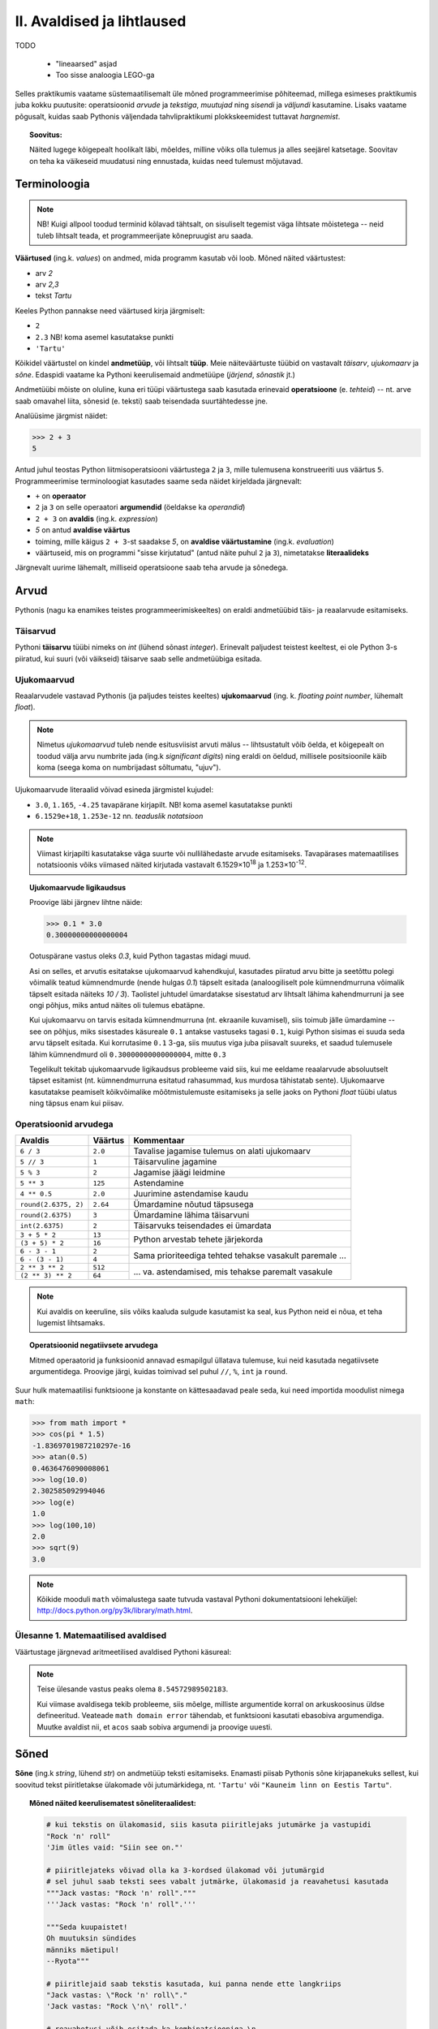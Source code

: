 II. Avaldised ja lihtlaused
================================

TODO
    
    * "lineaarsed" asjad
    * Too sisse analoogia LEGO-ga

Selles praktikumis vaatame süstemaatilisemalt üle mõned programmeerimise põhiteemad, millega esimeses praktikumis juba kokku puutusite: operatsioonid *arvude* ja *tekstiga*, *muutujad* ning *sisendi* ja *väljundi* kasutamine. Lisaks vaatame põgusalt, kuidas saab Pythonis väljendada tahvlipraktikumi plokkskeemidest tuttavat *hargnemist*.

.. topic:: Soovitus:

    Näited lugege kõigepealt hoolikalt läbi, mõeldes, milline võiks olla tulemus ja alles seejärel katsetage. Soovitav on teha ka väikeseid muudatusi ning ennustada, kuidas need tulemust mõjutavad. 

Terminoloogia
-------------
.. note::

    NB! Kuigi allpool toodud terminid kõlavad tähtsalt, on sisuliselt tegemist väga lihtsate mõistetega -- neid tuleb lihtsalt teada, et programmeerijate kõnepruugist aru saada.

.. index::
    single: väärtus
    
**Väärtused** (ing.k. `values`) on andmed, mida programm kasutab või loob. Mõned näited väärtustest:

* arv *2*
* arv *2,3*
* tekst *Tartu*

Keeles Python pannakse need väärtused kirja järgmiselt:

* ``2``
* ``2.3`` NB! koma asemel kasutatakse punkti
* ``'Tartu'``

.. index::
    single: andmetüüp; tüüp
    single: tüüp
    
Kõikidel väärtustel on kindel **andmetüüp**, või lihtsalt **tüüp**. Meie näiteväärtuste tüübid on vastavalt *täisarv*, *ujukomaarv* ja *sõne*. Edaspidi vaatame ka Pythoni keerulisemaid andmetüüpe (*järjend*, *sõnastik* jt.)

.. index::
    single: tehe; operatsioon
    single: operatsioon
    
Andmetüübi mõiste on oluline, kuna eri tüüpi väärtustega saab kasutada erinevaid **operatsioone** (e. *tehteid*) -- nt. arve saab omavahel liita, sõnesid (e. teksti) saab teisendada suurtähtedesse jne.

Analüüsime järgmist näidet:

.. sourcecode:: py3

    >>> 2 + 3
    5

Antud juhul teostas Python liitmisoperatsiooni väärtustega ``2`` ja ``3``, mille tulemusena konstrueeriti uus väärtus ``5``. Programmeerimise terminoloogiat kasutades saame seda näidet kirjeldada järgnevalt:

.. index::
    single: operaator
    single: argumendid; operaatori argumendid
    single: operaator; operaatori argumendid
    single: avaldis; avaldise väärtustamine
    single: avaldis
    single: literaalid
    
    
*  ``+`` on **operaator**
* ``2`` ja ``3`` on selle operaatori **argumendid** (öeldakse ka `operandid`)
* ``2 + 3`` on **avaldis** (ing.k. `expression`)
* `5` on antud **avaldise väärtus**
* toiming, mille käigus ``2 + 3``-st saadakse `5`, on **avaldise väärtustamine** (ing.k. *evaluation*)
* väärtuseid, mis on programmi "sisse kirjutatud" (antud näite puhul ``2`` ja ``3``), nimetatakse **literaalideks**

Järgnevalt uurime lähemalt, milliseid operatsioone saab teha arvude ja sõnedega. 

Arvud
-----
Pythonis (nagu ka enamikes teistes programmeerimiskeeltes) on eraldi andmetüübid täis- ja reaalarvude esitamiseks.

.. index::
    single: täisarvud

Täisarvud
~~~~~~~~~
Pythoni **täisarvu** tüübi nimeks on `int` (lühend sõnast *integer*). Erinevalt paljudest teistest keeltest, ei ole Python 3-s piiratud, kui suuri (või väikseid) täisarve saab selle andmetüübiga esitada.

.. index::
    single: ujukomaarvud
    
Ujukomaarvud
~~~~~~~~~~~~
Reaalarvudele vastavad Pythonis (ja paljudes teistes keeltes) **ujukomaarvud** (ing. k. `floating point number`, lühemalt `float`). 

.. note::
    Nimetus `ujukomaarvud` tuleb nende esitusviisist arvuti mälus -- lihtsustatult võib öelda, et kõigepealt on toodud välja arvu numbrite jada (ing.k `significant digits`) ning eraldi on öeldud, millisele positsioonile käib koma (seega koma on numbrijadast sõltumatu, "ujuv").

Ujukomaarvude literaalid võivad esineda järgmistel kujudel:

* ``3.0``, ``1.165``, ``-4.25`` tavapärane kirjapilt. NB! koma asemel kasutatakse punkti
* ``6.1529e+18``, ``1.253e-12`` nn. `teaduslik notatsioon`

.. note::

    Viimast kirjapilti kasutatakse väga suurte või nullilähedaste arvude esitamiseks. Tavapärases matemaatilises notatsioonis võiks viimased näited kirjutada vastavalt 6.1529×10\ :sup:`18` ja 1.253×10\ :sup:`-12`.
    
.. topic:: Ujukomaarvude ligikaudsus

    Proovige läbi järgnev lihtne näide:

    .. sourcecode:: py3
        
        >>> 0.1 * 3.0
        0.30000000000000004

    Ootuspärane vastus oleks `0.3`, kuid Python tagastas midagi muud.

    Asi on selles, et arvutis esitatakse ujukomaarvud kahendkujul, kasutades piiratud arvu bitte ja seetõttu polegi võimalik teatud kümnendmurde (nende hulgas `0.1`) täpselt esitada (analoogiliselt pole kümnendmurruna võimalik täpselt esitada näiteks `10 / 3`). Taolistel juhtudel ümardatakse sisestatud arv lihtsalt lähima kahendmurruni ja see ongi põhjus, miks antud näites oli tulemus ebatäpne. 

    Kui ujukomaarvu on tarvis esitada kümnendmurruna (nt. ekraanile kuvamisel), siis toimub jälle ümardamine -- see on põhjus, miks sisestades käsureale ``0.1`` antakse vastuseks tagasi ``0.1``, kuigi Python sisimas ei suuda seda arvu täpselt esitada. Kui korrutasime ``0.1`` 3-ga, siis muutus viga juba piisavalt suureks, et saadud tulemusele lähim kümnendmurd oli ``0.30000000000000004``, mitte ``0.3``

    Tegelikult tekitab ujukomaarvude ligikaudsus probleeme vaid siis, kui me eeldame reaalarvude absoluutselt täpset esitamist (nt. kümnendmurruna esitatud rahasummad, kus murdosa tähistatab sente). Ujukomaarve kasutatakse peamiselt kõikvõimalike mõõtmistulemuste esitamiseks ja selle jaoks on Pythoni `float` tüübi ulatus ning täpsus enam kui piisav.

    
Operatsioonid arvudega
~~~~~~~~~~~~~~~~~~~~~~
+--------------------+----------+---------------------------------------------------------+
| Avaldis            | Väärtus  | Kommentaar                                              |
+====================+==========+=========================================================+
| ``6 / 3``          | ``2.0``  | Tavalise jagamise tulemus on alati ujukomaarv           |
+--------------------+----------+---------------------------------------------------------+
| ``5 // 3``         | ``1``    | Täisarvuline jagamine                                   |
+--------------------+----------+---------------------------------------------------------+
| ``5 % 3``          | ``2``    | Jagamise jäägi leidmine                                 |
+--------------------+----------+---------------------------------------------------------+
| ``5 ** 3``         | ``125``  | Astendamine                                             |
+--------------------+----------+---------------------------------------------------------+
| ``4 ** 0.5``       | ``2.0``  | Juurimine astendamise kaudu                             |
+--------------------+----------+---------------------------------------------------------+
|``round(2.6375, 2)``| ``2.64`` | Ümardamine nõutud täpsusega                             |
+--------------------+----------+---------------------------------------------------------+
|``round(2.6375)``   | ``3``    | Ümardamine lähima täisarvuni                            |
+--------------------+----------+---------------------------------------------------------+
|``int(2.6375)``     | ``2``    | Täisarvuks teisendades ei ümardata                      |
+--------------------+----------+---------------------------------------------------------+
| ``3 + 5 * 2``      | ``13``   |                                                         |
+--------------------+----------+ Python arvestab tehete järjekorda                       |
| ``(3 + 5) * 2``    | ``16``   |                                                         |
+--------------------+----------+---------------------------------------------------------+
| ``6 - 3 - 1``      | ``2``    |                                                         |
+--------------------+----------+ Sama prioriteediga tehted tehakse vasakult paremale ... |
| ``6 - (3 - 1)``    | ``4``    |                                                         |
+--------------------+----------+---------------------------------------------------------+
| ``2 ** 3 ** 2``    | ``512``  |                                                         |
+--------------------+----------+ ... va. astendamised, mis tehakse paremalt vasakule     |
| ``(2 ** 3) ** 2``  | ``64``   |                                                         |
+--------------------+----------+---------------------------------------------------------+

.. note::
      Kui avaldis on keeruline, siis võiks kaaluda sulgude kasutamist ka seal, kus Python neid ei nõua, et teha lugemist lihtsamaks.

.. topic:: Operatsioonid negatiivsete arvudega

    Mitmed operaatorid ja funksioonid annavad esmapilgul üllatava tulemuse, kui neid kasutada negatiivsete argumentidega. Proovige järgi, kuidas toimivad sel puhul ``//``, ``%``, ``int`` ja ``round``.

Suur hulk matemaatilisi funktsioone ja konstante on kättesaadavad peale seda, kui need importida moodulist nimega ``math``:

.. sourcecode:: py3

    >>> from math import *
    >>> cos(pi * 1.5)
    -1.8369701987210297e-16
    >>> atan(0.5)   
    0.4636476090008061
    >>> log(10.0)
    2.302585092994046
    >>> log(e)      
    1.0
    >>> log(100,10)
    2.0
    >>> sqrt(9)     
    3.0
    
.. note::
    Kõikide mooduli ``math`` võimalustega saate tutvuda vastaval Pythoni dokumentatsiooni leheküljel: http://docs.python.org/py3k/library/math.html.

Ülesanne 1. Matemaatilised avaldised
~~~~~~~~~~~~~~~~~~~~~~~~~~~~~~~~~~~~
Väärtustage järgnevad aritmeetilised avaldised Pythoni käsureal:

.. centered::
    :math:`(2^{89} + 5^{70})^2`
    
.. centered::
    :math:`6 + \sqrt[4]{6 \times 5 + 12}`

.. centered::
    :math:`\ln(e^{27} + 2^{30}) + \sin(\arccos(\frac{3\pi}{4}))`

.. note::
    Teise ülesande vastus peaks olema ``8.54572989502183``.

    Kui viimase avaldisega tekib probleeme, siis mõelge, milliste argumentide korral on arkuskoosinus üldse defineeritud. Veateade ``math domain error`` tähendab, et funktsiooni kasutati ebasobiva argumendiga. Muutke avaldist nii, et ``acos`` saab sobiva argumendi ja proovige uuesti.
      
.. index::
    single: sõne
    single: string; sõne
    
Sõned
--------
**Sõne** (ing.k `string`, lühend `str`) on andmetüüp teksti esitamiseks. Enamasti piisab Pythonis sõne kirjapanekuks sellest, kui soovitud tekst piiritletakse ülakomade või jutumärkidega, nt. ``'Tartu'`` või ``"Kauneim linn on Eestis Tartu"``.

.. topic:: Mõned näited keerulisematest sõneliteraalidest:

    .. sourcecode:: py3

        # kui tekstis on ülakomasid, siis kasuta piiritlejaks jutumärke ja vastupidi
        "Rock 'n' roll"  
        'Jim ütles vaid: "Siin see on."'
        
        # piiritlejateks võivad olla ka 3-kordsed ülakomad või jutumärgid
        # sel juhul saab teksti sees vabalt jutmärke, ülakomasid ja reavahetusi kasutada
        """Jack vastas: "Rock 'n' roll"."""
        '''Jack vastas: "Rock 'n' roll".'''
        
        """Seda kuupaistet!
        Oh muutuksin sündides
        männiks mäetipul!
        --Ryota"""

        # piiritlejaid saab tekstis kasutada, kui panna nende ette langkriips
        "Jack vastas: \"Rock 'n' roll\"."
        'Jack vastas: "Rock \'n\' roll".'
        
        # reavahetusi võib esitada ka kombinatsiooniga \n
        "Seda kuupaistet!\nOh muutuksin sündides\nmänniks mäetipul!\n--Ryota"
        
        # kui soovid esitada langkriipse endid, siis tuleb need kirjutada topelt
        "C:\\kaustanimi\\failinimi.txt"
        

    On oluline mõista, et piiritlejad ning langkriipsud on vaid selleks, et Python suudaks teksti õigesti sisse lugeda -- peale sisselugemist muutub ``'Rock\'n\'roll'`` tekstiks `Rock'n'roll`.

    Neid näiteid Pythoni käsureale sisestades saate piiritlejad ja mõnel juhul langkriipsud ka väljundis. See on tingitud sellest, et Pythoni käsurida näitab avaldise väärtust alati Pythoni süntaksile vastavalt. Kui kasutada ``print`` käsku (nt. ``print('Rock \'n\' roll')``), siis on näha, et Python sai tekstist siiski õigesti aru.

NB! Kui unustate sõneliteraali kirjutades piiritlejaid kasutada, siis peab Python vastavat tekstijuppi muutuja nimeks (või kui tekstis oli tühik, siis ei oska ta sellest midagi arvata). Proovige järgi, millised veateated neil juhtudel antakse -- siis on edaspidi taolisi näpuvigu kergem tuvastada.

Operatsioonid sõnedega
~~~~~~~~~~~~~~~~~~~~~~
+-------------------------------------+--------------+---------------------------------------------------------------------+
| Avaldis                             | Väärtus      | Kommentaar                                                          |
+=====================================+==============+=====================================================================+
| ``'Lao' + ' ' + 'Tzu'``             |``'Lao Tzu'`` | ``+`` loob kahe sõne põhjal uue sõne                                |
+-------------------------------------+--------------+---------------------------------------------------------------------+
| ``'nr.' + 1``                       | Viga!!!      | Sõnet ja arvu ei saa niisama ühendada                               |
+-------------------------------------+--------------+---------------------------------------------------------------------+
| ``'nr.' + str(1)``                  | ``'nr.1'``   | ``str`` annab arvule vastava sõne                                   |
+-------------------------------------+--------------+---------------------------------------------------------------------+
| ``'5' + '3'``                       | ``'53'``     | Sõnena esitatud arve ei käsitleta arvudena                          |
+-------------------------------------+--------------+---------------------------------------------------------------------+
| ``int('5')``                        | ``5``        | Annab sõnele vastava täisarvu                                       |
+-------------------------------------+--------------+---------------------------------------------------------------------+
| ``float('5.3')``                    | ``5.3``      | Annab sõnele vastava ujukomaarvu                                    |
+-------------------------------------+--------------+---------------------------------------------------------------------+
| ``'xo' * 3``                        | ``'xoxoxo'`` | Sõne dubleerimine                                                   |
+-------------------------------------+--------------+---------------------------------------------------------------------+
| ``len('tere')``                     | ``4``        | Sõne pikkuse (`length`) küsimine                                    |
+-------------------------------------+--------------+---------------------------------------------------------------------+
| ``'tere'.upper()``                  | ``'TERE'``   | Mõnede käskude korral kirjutatakse sõne käsu ette.                  |
+-------------------------------------+--------------+ Taolisi käske nimetatakse *meetoditeks*                             |
| ``'jäääär'.count('ä')``             | ``4``        |                                                                     |
+-------------------------------------+--------------+---------------------------------------------------------------------+
| ``' tere '.strip()``                | ``'tere'``   | Annab sõne ilma alguses ja lõpus olevate tühikute ja reavahetusteta |
+-------------------------------------+--------------+---------------------------------------------------------------------+
| ``'tere'.replace('e','ö').upper()`` | ``'TÖRÖ'``   | Käske saab kombineerida                                             |
+-------------------------------------+--------------+---------------------------------------------------------------------+


.. note::
    Kõikide sõnemeetoditega saab tutvuda aadressil http://docs.python.org/py3k/library/stdtypes.html#string-methods

.. index::
    single: muutujad
    
.. _muutujad:    

Muutujad
--------
Kõik levinud programmeerimiskeeled võimaldavad kindlatele väärtustele või arvutuste tulemustele anda nime. Teisiti väljendudes: väärtusi saab salvestada **muutujatesse**. Järgnev käsurea näide demonstreerib muutuja (nimega `x`) defineerimist ja kasutamist:

.. sourcecode:: py3
    
    >>> x = 2 + 3
    >>> x
    5
    >>> 2 * x
    10
    >>> x * x
    25

Esimesel real teeb Python kaks erinevat toimingut: kõigepealt väärtustab avaldise ``2 + 3`` ning seejärel salvestab saadud tulemuse muutujasse ``x``. Programmeerijate kõnepruugis: muutujale ``x`` **omistatakse** avaldise väärtus. Peale seda on võimalik muutuja väärtust kasutada vastava väärtuse asemel. 

Programmi loetavuse huvides peaks muutuja nimi kirjeldama vastava väärtuse tähendust antud kontekstis (nt. ``brutopalk`` või ``isikukood``). Kui on tarvis kasutada mitmest sõnast koosnevat muutuja nime, siis tuleks kasutada tühikute asemel allkriipse, nt. ``laste_arv``.

.. topic :: Etteruttavalt:

    Pythonis saab vajadusel muutuja väärtust ka uue väärtusega üle kirjutada -- selleks tuleb lihtsalt teha uus omistamine samale muutujale. Muutuja ülekirjutamist meil praegu siiski veel tarvis ei lähe.



.. _milleks-muutujad:
    
Milleks muutujad?
~~~~~~~~~~~~~~~~~
Vaatame ühte näiteprogrammi, mis väljastab 60.25cm raadiusega ringi diameetri, ümbermõõdu ja pindala. Esimese versiooni kirjutame ilma muutujaid kasutamata:

.. sourcecode:: py3

    from math import *
    
    print('Ringi diameeter on ' + str(2 * 60.25) + ' cm')
    print('Ümbermõõt on ' + str(pi * 2 * 60.25) + ' cm')
    print('Pindala on ' + str(pi * (60.25 ** 2)) + ' cm2')
    
.. topic:: Meeldetuletus: 
    
    Käsku ``str`` kasutame selleks, et arvutuse tulemust teisendada sõneks.

See programm arvutab, mida me soovisime, kuid kui me hiljem tahame selle programmiga arvutada mõne teise raadiusega ringi infot, siis peaksime tegema vastava muudatuse kolmes kohas. Sellise kompaktse programmi puhul ei ole see küll probleemiks, kuid reaalsetes programmides on taolisel juhul suur oht, et mõnes kohas ununeb muudatus tegemata. 

Kirjutame nüüd sama programmi ümber kasutades raadiuse hoidmiseks muutujat:

.. sourcecode:: py3

    from math import *
    
    raadius = 60.25
    print('Ringi diameeter on ' + str(2 * raadius) + ' cm')
    print('Ümbermõõt on ' + str(pi * 2 * raadius) + ' cm')
    print('Pindala on ' + str(pi * (raadius ** 2)) + ' cm2')

Siin on konkreetset raadiust mainitud vaid ühes kohas -- muutuja ``raadius`` defineerimisel. Edaspidi on valemites kasutatud muutuja nime. Programmi jooksutamisel asendab Python muutuja nimed muutuja väärtusega ja seetõttu annab see versioon sama tulemuse, mis eelminegi. Samas, kui meil on vaja programmi edaspidi kohandada mõne muu ringi jaoks, siis on vaja muudatus teha vaid ühes kohas. Seega, muutuja kasutamine aitas meil teha programmis olevad arvutused *üldisemaks*, konkreetsest väärtusest sõltumatuks.

.. topic :: Analoogia:

    Mõelge Eesti Vabariigi põhiseadusele -- kui seal räägitakse presidendi rollist, siis ei nimetata ühegi konkreetse presidendi nime vaid kasutatakse väljendit *Vabariigi President*. Seevastu seaduse rakendamisel tõlgendatakse seda väljendit vastavalt sellele, kes on antud hetkel presidendiks. Selline lähenemine teeb seaduse teksti üldisemaks, konkreetsetest isikutest sõltumatuks.

.. _operatsioonid-muutujatega:
    
Operatsioonid muutujatega
~~~~~~~~~~~~~~~~~~~~~~~~~~
Kõiki arvu- ja sõneoperatsioone, mida demonstreerisime eelnevalt kasutades literaale, saab kasutada ka vastavalt arv- ja sõnemuutujatega:

.. sourcecode:: py3

    >>> tervitus = 'Tere'
    >>> len(tervitus)
    4
    >>> tervitus.upper()
    'TERE'
    >>> n = 3
    >>> n * n
    9
    >>> n * tervitus
    'TereTereTere'

.. topic:: Tähtis!!!

    Kui arvu- või sõneoperatsioonides (e. tehetes) kasutada muutujaid (nt. ``n + 1`` või ``tekst.upper()``), siis võib avaldise kujust jääda mulje, et operatsiooni käigus muudetakse muutuja väärtust. Tegelikult genereeritakse tehte tulemusena hoopis *uus väärtus* ja kasutatud muutujaga midagi ei juhtu.
    
    Selles veendumiseks uurige järgmisi käsurea näiteid, kus kõigepealt omistatakse muutujale mingi väärtus, seejärel kasutatakse muutujat mingis tehtes (mis konstrueerib uue väärtuse), ning lõpuks demonstreeritakse, et see ei mõjutanud muutuja väärtust:
    
    .. sourcecode:: py3
    
        >>> n = 3
        >>> n + 2
        5
        >>> n
        3
        
    .. sourcecode:: py3
    
        >>> tervitus = '  tere  '
        >>> tervitus.strip()
        'tere'
        >>> tervitus
        '  tere  '
        
    .. sourcecode:: py3
    
        >>> tekst = '3'
        >>> int(tekst)
        3
        >>> tekst
        '3'


Sisend ja väljund
-----------------
Pythoni käsureal toimub avaldiste sisestamine ning tulemuste väljastamine ilma, et sellele peaks eriti mõtlema. Kui soovime aga programmi käivitada skriptina, siis tuleb sisendi ja väljundiga eraldi tegeleda. 

.. index::
    single: väljund
    single: print
    
Käsk ``print``
~~~~~~~~~~~~~~
Skriptina esitatud programmis saab väärtusi kuvada ekraanile käsuga **print**. Salvesta järgnev näide faili ning käivita. (Vajadusel vaadake sellekohast juhendit eelmise praktikumi materjalist.)

.. sourcecode:: py3

    print(32 * 57)

Sulgudes olevat avaldist ``32 * 57`` nimetatakse siinkohal käsu ``print`` **argumendiks**. Kui kõik läheb ilusti, siis programm kuvab ekraanile ``1824`` ja lõpetab töö.

.. note:: 
    
    Kui skripti kirjutada lihtsalt ``32 * 57``, siis midagi ekraanile ei ilmu. Sel juhul Python küll arvutab antud avaldise väärtuse, aga saadud tulemusega midagi ette ei võta.

.. topic:: Lisainfo

    Vaikimisi lisab ``print`` väljundi lõppu alati ka reavahetuse. Kui te seda ei soovi, siis tuleks seda näidata lisaargumendiga ``end``:

    .. sourcecode:: py3

        print('Vastus on: ', end='')    
        print(32 * 57)                  
        

    ``end`` on "peidetud" argument, mis määrab, mida kuvatakse väljundi lõppu. Vaikimisi on selle argumendi väärtuseks reavahetus (``'\n'``), aga meie seadsime selle väärtuseks *tühja sõne*, seetõttu kuvatakse antud näite väljund ühel real (mis lõpeb siiski reavahetusega, sest teine ``print`` käsk toimib ikka tavapäraselt).
    
    Tegelikult oleks saanud sama tulemuse ka lihtsamalt:
    
    .. sourcecode:: py3

        print('Vastus on: ' + str(32 * 57))    

.. index::
    single: sisend
    single: input
    
Käsk ``input``
~~~~~~~~~~~~~~
Meie "ringi" programmi viimases versioonis mainisime konkreetset raadiust vaid ühes kohas, kuid me peame ikkagi programmi muutma, kui soovime arvutada mõne teise ringi näitajaid. Alternatiivina võiks programm küsida ringi raadiuse kasutajalt.

Kasutajalt andmete küsimiseks on kõige lihtsam viis käsk **input**, mis kõigepealt kuvab ekraanile teksti selle kohta, milliseid andmeid programm ootab ning seejärel võimaldab kasutajal sisestada vastavad andmed klaviatuurilt. Kolmas versioon ringi arvutuste programmist kasutabki käsku ``input`` raadiuse küsimiseks:

.. sourcecode:: py3

    from math import *
    
    raadius_tekstina = input('Sisesta ringi raadius: ')
    raadius = float(raadius_tekstina)
    
    print('Ringi diameeter on ' + str(2 * raadius) + ' cm')
    print('Ümbermõõt on ' + str(pi * 2 * raadius) + ' cm')
    print('Pindala on ' + str(pi * (raadius ** 2)) + ' cm2')

See versioon on väga sarnane eelmisele versioonile -- viimasel kolmel real ei pidanud me midagi muutma. Erinevus on vaid selles, kuidas saab muutuja ``raadius`` oma väärtuse. Abimuutuja ``raadius_tekstina`` viitab sellele, et ``input`` annab sisestatud info alati teksti kujul. Enne kui me saame sisestatud andmeid kasutada numbrilistes arvutustes, tuleb sisestatud tekst teisendada arvuks (antud juhul ujukomaarvuks, kasutades käsku ``float``).

Teema kinnistamiseks uurige veel ühte näidet muutujate, ``input``-i ja teksti teisendamise kohta. Selles näites soovime arvutustes kasutada täisarve, seetõttu kasutame teisendamiseks käsku ``int``:

.. sourcecode:: py3

    tekst1 = input('Palun sisesta esimene täisarv: ')
    arv1 = int(tekst1)
    
    tekst2 = input('Palun sisesta teine täisarv: ')
    arv2 = int(tekst2)
    
    summa = arv1 + arv2
    print('Nende arvude summa on: ' + str(summa))

.. topic:: Meeldetuletus:

    Ärge unustage, et avaldis ``int(tekst1)`` mitte ei muuda muutujat ``tekst1`` arvuks, vaid genereerib vastava *uue* arvulise väärtuse.


Ülesanne 2. Kasutaja tervitamine
~~~~~~~~~~~~~~~~~~~~~~~~~~~~~~~~
Kirjutage programm, mis küsib kasutaja eesnime ja perekonnanime, ning tervitab teda tema täisnimega.


Ülesanne 3. Celsius-Fahrenheit teisendus
~~~~~~~~~~~~~~~~~~~~~~~~~~~~~~~~~~~~~~~~
Kirjutage programm, mis küsib kraadide arvu Celsiuse järgi ja väljastab vastavate kraadide arvu Fahrenheiti skaalas.


.. index::
    single: failid; failist lugemine
    single: sisend; failist lugemine

.. _sisendi-lugemine-failist:

Sisendi lugemine failist
~~~~~~~~~~~~~~~~~~~~~~~~
Siinkohal õpime ära ka kõige lihtsama viisi tekstifailidest sisendi lugemiseks.  Alustuseks koostage ja salvestage tekstifail nimega `andmed.txt`, mis sisaldab suvalisi sõnu eraldi ridadel (lihtsuse mõttes ärge praegu täpitähti kasutage). NB! see peab olema *plain-text* kujul, st. Wordi fail ei sobi. Seejärel salvestage *samasse kausta* järgnev skript, ning käivitage see. NB! tühikud ``print`` käskude ees on olulised!

.. sourcecode:: py3

    f = open('andmed.txt')
    
    for rida in f:
        print('Lugesin järgneva rea: ' + rida)
    
    f.close()

Põgusaks selgituseks: 

* Käsk ``open`` otsib failisüsteemist üles soovitud faili ja tagastab viite sellele (antud näites salvestasime selle viite muutujasse ``f``). NB! kui on antud ainult failinimi, ilma teeta, siis otsitakse seda ainult sellest kaustast, kus asub skript.
* Programmi osa, mis algab ``for rida in f``, nimetatakse ``for``-tsükliks. Antud näites loetakse siin failist ükshaaval ridu ning töödeldakse neid. (NB! rea sisu loetakse sisse koos reavahetuse sümboliga sõne lõpus). Iga rea juures salvestatakse rea sisu kõigepealt muutujasse ``rida`` ja seejärel käivitatakse ``for``-tsükli "all" olevad laused (st. need mis on 4 tühikuga paremale nihutatud).
* ``f.close()`` ütleb failisüsteemile, et me oleme selle faili kasutamise lõpetanud.

Täpsemad selgitused jätame tsüklite praktikumi, kuid sinnamaani kasutame mõnedes harjutustes just sellist programmi struktuuri. Konkreetsetes ülesannetes muudame vaid seda osa, mis käivitatakse iga rea puhul.

.. note::
    Kui seda programmi katsetate, siis märkate, et väljundis jääb iga rea vahele üks tühi rida. Põhjus on just selles, et failist lugedes jäetakse iga rea lõppu ka reavahetus alles. Kui rida uuesti ekraanile ``print``-ida, siis kuvatakse kõigepealt rea sisu koos reavahetusega, ja sellele lisab ``print`` käsk omaltpoolt veel ühe reavahetuse.

.. note::
    Kui Python ütleb teile (Windowsi arvutis), et ta ei leia faili, aga te olete veendunud, et fail on õiges kaustas olemas, siis tuleks kontrollida, ega failinimele pole saanud eksikombel kaks faililaiendit. Segadust võib tekitada asjaolu, et Windows Explorer vaikimisi varjab teatud faililaiendid.
    
    Kõige kindlam on muuta Windowsi seadeid nii, et alati näidataks kõik faililaiendid. Selleks tuleks Windows Exploreris valida menüüribalt `Tools -> Folder options...` (kui menüüriba pole näha, siis vajutada korraks klahvi `Alt`). Avanenud dialoogis valige lehekülg `View`, ning eemaldage linnuke valiku `Hide extensions for known file types` eest.

.. note::
    Kui proovite lugeda sisse täpitähtedega teksti, siis võib juhtuda, et saate veateate ``UnicodeDecodeError``. Sel juhul tuleks ``open`` käsu rakendamisel öelda, millises kodeeringus on teie tekst, nt. ``open('andmed.txt', encoding='UTF-8')``. ``'UTF-8'`` asemel võite proovida ka ``'cp1257'``.

Ülesanne 4. Temperatuuride lugemine failist
~~~~~~~~~~~~~~~~~~~~~~~~~~~~~~~~~~~~~~~~~~~
Kirjutage programm, mis loeb tekstifailist ükshaaval Celsiuse skaalas esitatud temperatuure ning väljastab need ekraanile koos vastavate väärtustega Fahrenheiti skaalas.

.. hint:: 
    Justnagu ``input`` käsu puhul, saame ka tekstifailist lugedes sisendi alati tekstina, seetõttu tuleb antud ülesandes teisendada algandmed enne kasutamist arvudeks.

.. index::
    single: kommentaarid
    
Kommentaarid
------------
Lisaks Pythoni jaoks mõeldud käskudele, saab programmi kirjutada `kommentaare`, mis on mõeldud vaid programmi lugemise hõlbustamiseks:

.. sourcecode:: py3
    
    # Küsin kasutaja nime
    nimi = input('Kuidas on sinu nimi? ')
    
    # Tervitan kasutajat
    print('No tere ' + nimi)
    print('Kuidas läheb?')
    
Kommentaar esitatakse ``#`` sümboliga -- Python ignoreerib kogu teksti, mis kirjutatakse sellest sümbolist kuni rea lõpuni.

Kommenteerida tuleks neid kohti programmis, mis võivad jääda lugejale segaseks. 

.. note ::
    Programmi loetavuse seisukohast on tegelikult kõige olulisemad hästi valitud muutuja- ja funktsiooninimed. Kommentaaride põhiprobleem on see, et kuna Python nende vastu huvi ei tunne, siis võivad nad programmi arenedes "vananeda", st. programmeerija muudab programmi sisu aga unustab vastava kommentaari uuendada.

Lisaks kommentaaridele võib koodi loetavuse parandamiseks kasutada ka tühje ridu.


Kokkuvõte
---------------
TODO
    
    * Selgita, et siiani *keskendusime* "lineaarsetele asjadele, aga järgmises peatükis läheb asi huvitavamaks.

    





Koduülesanded
-------------
.. note::
    Kuigi mõned järgnevad ülesanded nõuavad programmi vormistamist koos kasutajalt sisendi küsimisega, on soovitav esialgu kirjutada ``input`` käskude asemele mingid konkreetsed väärtused -- sedasi läheb võimalike arvutusvalemite katsetamine kiiremini. Kui olete saanud kätte õige valemi, siis asendage need ajutised algandmed ``input`` käskudega.


1. Pythoni dokumentatsioon
~~~~~~~~~~~~~~~~~~~~~~~~~~
Tutvuge põgusalt Pythoni dokumentatsioonis ``math`` mooduli kohta käiva infoga (http://docs.python.org/py3k/library/math.html). Uurige muuhulgas välja käskude ``floor`` ja ``ceil`` tähendus -- neid võib edaspidi ülesannete lahendamisel tarvis minna.


2. Paaris või paaritu
~~~~~~~~~~~~~~~~~~~~~
Koostage tekstifail, mis sisaldab täisarve erinevatel ridadel. Kirjutage programm, mis loeb antud failist ükshaaval arve ning kuvab iga arvu kohta ekraanile info, kas tegemist oli paaris või paaritu arvuga.

3. Pere sissetulek
~~~~~~~~~~~~~~~~~~
Kirjutage programm, mis küsib isa brutopalga, ema brutopalga ning alaealiste laste arvu ja arvutab selle põhjal pere kuusissetuleku. (Oletame, et iga alaealise lapse kohta makstakse toetust 20€ kuus.) 

Esialgu võite eeldada, et mõlema vanema kuupalk on vähemalt sama suur kui maksuvaba miinimum.

Lõpuks korraldage nii, et programm töötab õigesti ka siis, kui ühel (või mõlemal) vanemal on brutopalk maksuvabast miinimumist väiksem.

4. Pangaarve intress
~~~~~~~~~~~~~~~~~~~~~
Kirjutage programm, mis küsib kasutajalt tema pangaarvel olevat summat ning intressi protsenti, mida pank talle igal aastal maksab. Vastuseks peab programm väljastama pangaarvel oleva summa 5 aasta pärast.

**Testige** oma programmi erinevate summa ja intressi kombinatsioonidega.

.. topic:: Vabatahtlik lisaülesanne

    Kui olete saanud õige valemi paika, siis modifitseerige oma programmi nii, et kasutajalt küsitakse vaid intressi protsent ja erinevad algsummad loetakse tekstifailist. Programm peaks arvutama tulemuse iga algsumma jaoks.

5. Busside logistika
~~~~~~~~~~~~~~~~~~~~~
Olgu meil vaja transportida teatud arv inimesi bussidega, milles on teatud arv kohti. Mitu bussi on vaja selleks, et kõik inimesed kohale saaksid ja mitu inimest on viimases bussis (eeldusel, et eelmised on kõik täiesti täis)? Kirjutage programm, mis küsib inimeste arvu ja busside suuruse ning lahendab seejärel selle ülesande. 

.. note::
    Võib tunduda, et selle ülesande jaoks läheb tarvis tingimuslauset, aga tegelikult on võimalik see lahendada ka lihtsamalt. Vihje: abiks võivad olla ``//``, ``%``, ``floor`` või ``ceil``, valige neist selle ülesande jaoks sobivad.
    
**Testige** oma programmi muuhulgas järgmiste algandmetega:

* inimeste arv: 60, kohtade arv: 40
* inimeste arv: 80, kohtade arv: 40
* inimeste arv: 20, kohtade arv: 40
* inimeste arv: 40, kohtade arv: 40

Üritage mõista, miks valiti taolised testiandmed.


Soovituslik lisaülesanne: Küpsisetort
~~~~~~~~~~~~~~~~~~~~~~~~~~~~~~~~~~~~~
Küpsisetordi tegemisel laotakse küpsised ristkülikukujulisele kandikule ja seda mitmes kihis, nii, et igas kihis on sama palju küpsiseid. Küsida kasutajalt, mitu küpsist mahub kandikule laiuses ja mitu pikkuses ning kui mitme kihilist torti ta teha soovib. Seejärel küsida, kui mitu küpsist on ühes pakis.

Lõpuks väljastada, mitu küpsisepakki tuleb sellise tordi tegemiseks osta. NB! Eeldame, et poolikut küpsisepakki osta ei saa.

**Testige** oma programmi, valides algandmed sama skeemi järgi nagu eelmises ülesandes.

